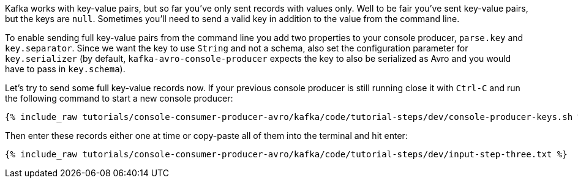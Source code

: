 Kafka works with key-value pairs, but so far you've only sent records with values only.  Well to be fair you've sent key-value pairs, but the keys are `null`.
Sometimes you'll need to send a valid key in addition to the value from the command line.

To enable sending full key-value pairs from the command line you add two properties to your console producer, `parse.key` and `key.separator`.
Since we want the key to use `String` and not a schema, also set the configuration parameter for `key.serializer` (by default, `kafka-avro-console-producer` expects the key to also be serialized as Avro and you would have to pass in `key.schema`).

Let's try to send some full key-value records now.  If your previous console producer is still running close it with `Ctrl-C` and run the following command to start a new console producer:

+++++
<pre class="snippet"><code class="shell">{% include_raw tutorials/console-consumer-producer-avro/kafka/code/tutorial-steps/dev/console-producer-keys.sh %}</code></pre>
+++++


Then enter these records either one at time or copy-paste all of them into the terminal and hit enter:

+++++
<pre class="snippet"><code class="shell">{% include_raw tutorials/console-consumer-producer-avro/kafka/code/tutorial-steps/dev/input-step-three.txt %}</code></pre>
+++++
